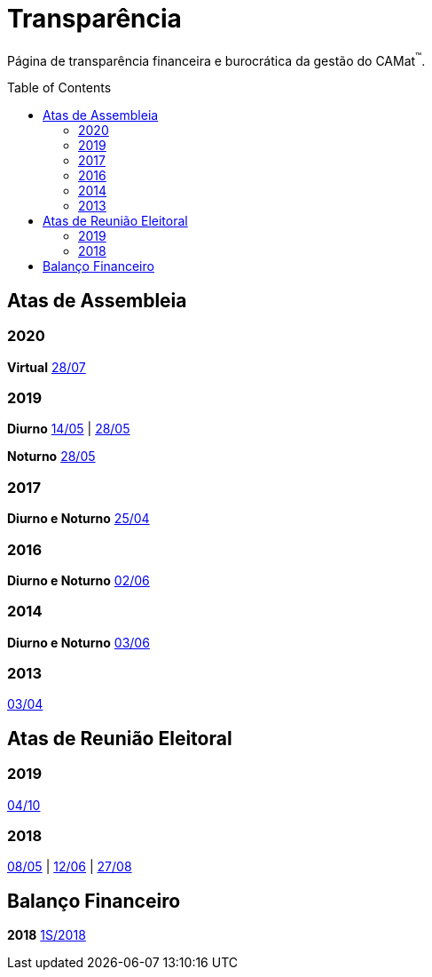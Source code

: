 = Transparência
:page-categories: section
:showtitle:
:toc: macro

Página de transparência financeira e burocrática da gestão do CAMat^(TM)^.

toc::[]

== Atas de Assembleia

=== 2020

*Virtual* https://docs.google.com/document/d/1fHzM8ONHJ6GSJMeq8Ldglln_q56DYdNTKMGd6UcDMyA/edit?usp=sharing[28/07]

=== 2019

*Diurno* https://docs.google.com/document/d/1Li8v6o9ecS3shmZaqbvB7sBcGwZw8r0wxtal5YgBhHU/edit?usp=sharing[14/05] | https://docs.google.com/document/d/1FF_N1xH1ZKQ-NJNfkJnKpWRrqOWFGhzbcmeJrHhUYZk/edit?usp=sharing[28/05]

*Noturno* https://docs.google.com/document/d/1A8FjoPdTJii9_uIwYhxgdkjQHJ8DrrC9tQD9mSFW0G4/edit?usp=sharing[28/05]

=== 2017

*Diurno e Noturno* https://docs.google.com/document/d/16T0f4DTxeEMBBKMdW5sr-8i6EO7S_8gvpLTwuqZvDkc/edit?usp=sharing[25/04]

=== 2016

*Diurno e Noturno* https://docs.google.com/document/d/15KvqB6Yfaj0LdslYnyANYR0_x10arMELCWP2TB9rI7Y/edit?usp=sharing[02/06]

=== 2014

*Diurno e Noturno* https://docs.google.com/document/d/1S7Hnt92HLKtIgoItYqaBqMARnQSHzII1E1YsHj2UcH0/edit?usp=sharing[03/06]

=== 2013

https://docs.google.com/document/d/1FAud_nL7pR8OQ2x39Vc9Kd01ZDzZOD20V9I8DDvmSGo/edit?usp=sharing[03/04]

== Atas de Reunião Eleitoral

=== 2019

https://docs.google.com/document/d/1lkmlpslB-rd83_dFd-R4yHBnYJUOfswXUV4cD4xG0Jg/edit?usp=sharing[04/10]

=== 2018

https://docs.google.com/document/d/1iLEBXX2g9xxtt3PHIDKCmhq-hJFon4EMZeS47KFzfgU/edit?usp=sharing[08/05] | https://docs.google.com/document/d/1Sui2QmM2XIhao_ucHWkOHemX88CPYGu9vRBpBiF7GPY/edit?usp=sharing[12/06] | https://docs.google.com/document/d/1u6SjMfnW5OIyKIcu6VLLgsiZDEQ1lLVG1BxHwtGzQAM/edit?usp=sharing[27/08]

== Balanço Financeiro

*2018* https://docs.google.com/document/d/1c3-5_NlOWSic6qneAkcPq8XrgNNGt2UJQTDof3Ct9c4/edit?usp=sharing[1S/2018]
